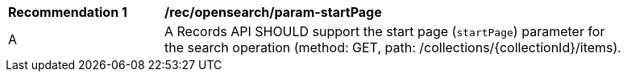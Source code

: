 [[rec_opensearch_param-startPage]]
[width="90%",cols="2,6a"]
|===
^|*Recommendation {counter:rec-id}* |*/rec/opensearch/param-startPage*
^|A |A Records API SHOULD support the start page (`startPage`) parameter for the search operation (method: GET, path: /collections/{collectionId}/items).
|===
